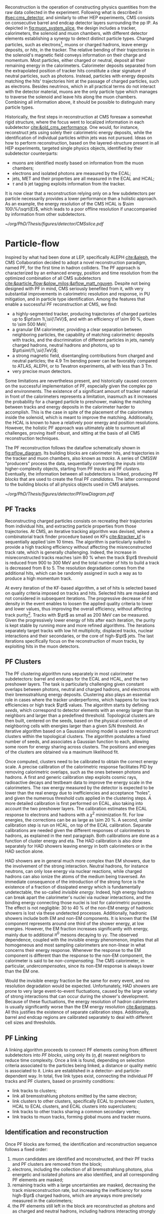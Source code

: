:PROPERTIES:
:CUSTOM_ID: sec:offline_reco
:END:

Reconstruction is the operation of constructing physics quantities from the raw data collected
in the experiment.
Following what is described in [[#sec:cms_detector]], and similarly to other \ac{HEP} experiments, \ac{CMS} consists on consecutive barrel and endcap detector layers surrounding the \ac{pp} \ac{IP}.
As depicted in [[fig:muon_system_slice]], the design includes a tracker, calorimeters, the solenoid and muon chambers, with different detector elements establishing a synergy to detect distinct particle types.
Charged particles, such as electrons[fn:: In this Section, whenever we mention electrons we also mean their anti-particles, positrons, for brevity. The same logic is used for other particle types, when applicable.], muons or charged hadrons, leave energy deposits, or /hits/, in the tracker.
The relative bending of their trajectories in the solenoid's magnetic field conveys information on their charge and momentum.
Most particles, either charged or neutral, deposit all their remaining energy in the calorimeters.
Calorimeter deposits separated from the extrapolated position of tracker hits constitute a clear signature of neutral particles, such as photons.
Instead, particles with energy deposits matching the hits' trajectories hint at the passage of charged particles, such as electrons.
Besides neutrinos, which in all practical terms do not interact with the detector material, muons are the only particle type which manages to traverse the solenoid and leave hits along the muon chambers.
Combining all information above, it should be possible to distinguish many particle types.

Historically, the first steps in reconstruction at \ac{CMS} foresaw a somewhat rigid structure, where the focus went to localized information in each subdetector [[cite:&old_cms_performance]].
One would, for instance, reconstruct jets using solely their calorimetric energy deposits, while the identification of individual particles within jets was not pursued.
Ideas on how to perform reconstruction, based on the layered-structure present in all \ac{HEP} experiments, targeted single physics objects, identified by their subdetector counterparts:
+ muons are identified mostly based on information from the muon chambers;
+ electrons and isolated photons are measured by the \ac{ECAL};
+ jets, \ac{MET} and their properties are all measured in the \ac{ECAL} and \ac{HCAL};
+ $\tau$ and b jet tagging exploits information from the tracker.

It is now clear that a reconstruction relying only on a few subdetectors per particle necessarily provides a lower performance than a holistic approach.
As an example, the energy resolution of the \ac{CMS} \ac{HCAL} is $\sim 100\%/\sqrt{E}$, which leads to a poor offline resolution if unaccompanied by information from other subdetectors.

#+NAME: fig:muon_system_slice
#+CAPTION: Schematic of a transverse slice of the \ac{CMS} detector, from the \ac{pp} \ip{}, on the left, to the muon detectors, on the right. The muon and the charged pion are positively charged, and the electron is negatively charged. Particles interact in different subdetectors according to their type, producing different signatures. The detector's structure is described in [[#sec:cms_detector]]. Taken from [[cite:&particle_flow]].
#+BEGIN_figure
#+ATTR_LATEX: :width .9\textwidth
[[~/org/PhD/Thesis/figures/detector/CMSslice.pdf]]
#+END_figure

* Particle-flow
:PROPERTIES:
:CUSTOM_ID: sec:offline_reco_pf
:END:

Inspired by what had been done at \ac{LEP}, specifically ALEPH [[cite:&aleph]], the \ac{CMS} Collaboration decided to adopt a novel reconstruction paradigm, named \ac{PF}, for the first time in hadron colliders.
The \ac{PF} approach is characterized by an enhanced energy, position and time resolution from the optimized combination of all \ac{CMS} subdetectors [[cite:&particle_flow;&plow_milos;&pflow_matt_nguyen]].
Despite not being designed with \ac{PF} in mind, \ac{CMS} seriously benefited from it, with very substantial improvements in calorimetric resolution and response, in \ac{PU} mitigation, and in particle type identification.
Among the features that enable a successful \ac{PF} reconstruction at \ac{CMS}, we find:

+ a highly-segmented tracker, producing trajectories of charged particles up to $\pt\sim 1\,\si{\TeV}$, and with an efficiency of \SI{\sim 90}{\percent}, down to \SI{\sim 500}{\MeV};
+ a granular \ac{EM} calorimeter, providing a clear separation between neighboring particles, the capability of matching calorimetric deposits with tracks, and the discrimination of different particles in jets, namely charged hadrons, neutral hadrons and photons, up to $\pt\sim\!1\,\si{\TeV}$;
+ a strong magnetic field, disentangling contributions from charged and neutral particles; the \SI{4.9}{\tesla\meter} bending power can be favorably compared to \ac{ATLAS}, ALEPH, or to Tevatron experiments, all with less than \SI{3}{\tesla\meter}.
+ very precise muon detectors.

Some limitations are nevertheless present, and historically caused concern on the successful implementation of \ac{PF}, especially given the complex \ac{pp} and \ch{Pb}\ch{Pb} environments.
The existence of a significant amount of tracker material in front of the calorimeters represents a limitation, inasmuch as it increases the probability for a charged particle to preshower, making the matching between tracks and energy deposits in the calorimeter harder to accomplish.
This is the case in spite of the placement of the calorimeters inside the solenoid, which is meant to improve the matching.
Additionally, the \ac{HCAL} is known to have a relatively poor energy and position resolutions.
However, the holistic \ac{PF} approach was ultimately able to surmount all challenges, proving itself robust, and sitting at the basis of all \ac{CMS} reconstruction techniques.

The \ac{PF} reconstruction follows the dataflow schematically shown in [[fig:pflow_diagram]].
Its building blocks are calorimeter hits, and trajectories in the tracker and muon chambers, also known as /tracks/.
A series of \ac{CMSSW} "producers" process the data, sequentially converting the inputs into higher-complexity objects, starting from \ac{PF} /tracks/ and \ac{PF} /clusters/.
Eventually, the information between all subdetectors is linked, producing \ac{PF} /blocks/ that are used to create the final \ac{PF} /candidates/.
The latter correspond to the building blocks of all physics objects used in \ac{CMS} analyses.

#+NAME: fig:pflow_diagram
#+CAPTION: Illustration of the processing steps of the \ac{PF} reconstruction. Its building blocks are energy deposits in the calorimeter and tracks. Calorimetric and track information is only merged at a later stage into blocks, from which candidates are created. The term "producer" refers to a \ac{CMSSW} processing code element which produces output collections from a set of input collections. Refer to the text for details.
#+BEGIN_figure
#+ATTR_LATEX: :width 1.\textwidth
[[~/org/PhD/Thesis/figures/detector/PFlowDiagram.pdf]]
#+END_figure

** PF Tracks
Reconstructing charged particles consists on recreating their trajectories from individual hits, and extracting particle properties from those trajectories.
At \ac{CMS}, an iterative tracking algorithm was devised, where a combinatorial track finder procedure based on \acp{KF} [[cite:&tracker_kf]] is sequentially applied \num{\sim 10} times.
The algorithm is particularly suited to provide a high tracking efficiency without affecting the misreconstructed track rate, which is generally challenging.
Indeed, the increase in misreconstructed tracks reaches \SI{\sim 80}{\percent} when the track $\pt$ threshold is reduced from \num{900} to \SI{300}{\MeV} and the total number of hits to build a track is decreased from 8 to 5.
The resolution degradation comes from the additional hits, which can be randomly assigned in such a way as to produce a high momentum track.

At every iteration of the \ac{KF}-based algorithm, a set of hits is selected based on quality criteria imposed on tracks and hits.
Selected hits are masked and not considered in subsequent iterations.
The progressive decrease of hit density in the event enables to loosen the applied quality criteria to lower and lower values, thus improving the overall efficiency, without affecting track purity[fn:: By /efficiency/ we mean the fraction of selected items from all available items, and by /purity/ we instead mean the fraction of "true" items, as defined by some ground truth, with respect to all selected items.].
Tracks with $\pt$ as small as \SI{200}{\MeV} can be measured.
Given the progressively lower energy of hits after each iteration, the purity is kept stable by running more and more refined algorithms.
The iterations separately target tracks with low hit multiplicity, displaced tracks, nuclear interactions and their secondaries, or the core of high-$\pt$ jets.
The last iterations specifically focus on the reconstruction of muon tracks, by exploiting hits in the muon detectors.

** PF Clusters
The \ac{PF} clustering algorithm runs separately in most calorimeter subdetectors: barrel and endcaps for the \ac{ECAL} and \ac{HCAL}, and the two preshower layers.
The task is particularly challenging given constant overlaps between photons, neutral and charged hadrons, and electrons with their bremsstrahlung energy deposits.
Clustering also plays an essential role in cases where the tracker underperforms, which happens for low track efficiencies or high track $\pt$ values.
The algorithm starts by defining /seeds/, which correspond to detector elements with an energy larger than its neighbors and larger than a predefined threshold.
Topological clusters are then built, centered on the seeds, based on the physical connection of neighboring cells with energies larger than a given S/N threshold.
An iterative algorithm based on a Gaussian mixing model is used to reconstruct clusters within the topological clusters.
The algorithm postulates a fixed number of seeds, and associates a Gaussian function to each, allowing some room for energy sharing across clusters.
The positions and energies of the clusters are obtained via a maximum likelihood fit.

# EM Calibration
Once computed, clusters need to be calibrated to obtain the correct energy scale.
A precise calibration of the calorimetric response facilitates \ac{PID} by removing calorimetric overlaps, such as the ones between photons and hadrons.
A first and generic calibration step exploits cosmic rays, radioactive decays and testbeam data to improve the energy scale in the calorimeters.
The raw energy measured by the detector is expected to be lower than the real energy due to inefficiencies and acceptance "holes", and given the numerous threshold cuts applied in the clustering steps.
A more detailed calibration is first performed on \ac{ECAL}, also taking into account the two preshower layers.
The calibration estimates the \ac{ECAL} response to electrons and hadrons with a $\chi^{2}$ minimization fit.
For low energies, the corrections can be as large as \SI{\sim 20}{\percent}.
A second, similar calibration step is run on \ac{HCAL}, on top of the \ac{ECAL} calibration.
Separate calibrations are needed given the different responses of calorimeters to hadrons, as explained in the next paragraph.
Both calibrations are done as a function of cluster energy and \ac{eta}.
The \ac{HAD} calibration is also done separately for \ac{HAD} showers leaving energy in both calorimeters or in the \ac{HAD} section alone.

# HAD Calibration
\ac{HAD} showers are in general much more complex than \ac{EM} showers, due to the involvement of the strong interaction.
Neutral hadrons, for instance neutrons, can only lose energy via nuclear reactions, while charged hadrons can also ionize the atoms of the medium being traversed.
An immediate consequence of the introduction of the strong force is the existence of a fraction of dissipated energy which is fundamentally undetectable, the so-called /invisible energy/.
Indeed, high energy hadrons can break apart the calorimeter's nuclei via nuclear interactions, and the binding energy connecting those nuclei is lost for calorimetric purposes.
The effect is not negligible: \num{30} to \SI{40}{\percent} of the non-\ac{EM} energy of hadronic showers is lost via these undetected processes.
Additionally, hadronic showers include both \ac{EM} and non-\ac{EM} components.
It is known that the \ac{EM} component represents around one third of the shower energy, at low energies.
However, the \ac{EM} fraction increases significantly with energy, mainly due to additional $\pi^{0}$ mesons decaying to $\gamma\gamma$.
The observed dependence, coupled with the invisible energy phenomenon, implies that all homogeneous and most sampling calorimeters are non-linear in what concerns their energy response.
Whenever the response to the \ac{EM} component is different than the response to the non-\ac{EM} component, the calorimeter is said to be /non-compensating/.
The \ac{CMS} calorimeter, in particular, /undercompensates/, since its non-\ac{EM} response is always lower than the \ac{EM} one.

Would the invisible energy fraction be the same for every event, and no resolution degradation would be expected.
Unfortunately, \ac{HAD} showers are prone to very large event-to-event fluctuations, caused by the large variety of strong interactions that can occur during the shower's development.
Because of these fluctuations, the energy resolution of hadron calorimeters is usually significantly worse than the \ac{EM} energy resolution [[cite:&wigmans]].
All this justifies the existence of separate calibration steps.
Additionally, barrel and endcap regions are calibrated separately to deal with different cell sizes and thresholds.

** PF Linking
A linking algorithm proceeds to connect \ac{PF} elements coming from different subdetectors into /\ac{PF} blocks/, using only its $(\eta,\phi)$ nearest neighbors to reduce time complexity.
Once a link is found, depending on selection criteria associated to the particles being linked, a distance or quality metric is associated to it.
Links are established in a detector- and particle-dependent way.
In total, five link types exist, connecting the individual \ac{PF} tracks and \ac{PF} clusters, based on proximity conditions:
+ link tracks to clusters;
+ link all bremsstrahlung photons emitted by the same electron;
+ link clusters to other clusters, specifically \ac{ECAL} to preshower clusters, \ac{HCAL} to \ac{ECAL} clusters, and \ac{ECAL} clusters into superclusters;
+ link tracks to other tracks sharing a common secondary vertex;
+ link tracks to muon tracks, forming global muons and tracker muons.

** Identification and reconstruction
Once \ac{PF} blocks are formed, the identification and reconstruction sequence follows a fixed order:
1. muon candidates are identified and reconstructed, and their \ac{PF} tracks and \ac{PF} clusters are removed from the block;
2. electrons, including the collection of all bremsstrahlung photons, plus energetic and isolated photons are also identified, and all corresponding \ac{PF} elements are masked;
3. remaining tracks with a large uncertainties are masked, decreasing the track misreconstruction rate, but increasing the inefficiency for some high-$\pt$ charged hadrons, which are anyways more precisely measured in the calorimeters;
4. the \ac{PF} elements still left in the block are reconstructed as photons and as charged and neutral hadrons, including hadrons interacting strongly in the tracker.
When the above has been run for all \ac{PF} blocks, a final post-processing, or cleaning step corrects residual identification and reconstruction inefficiencies.
The particles produced by \ac{PF} can be directly used in physics analyses.
They are assembled into offline /physics objects/, which we describe in the following sections.

* Muons
:PROPERTIES:
:CUSTOM_ID: sec:offline_reco_muons
:END:

# Reconstruction of PF elements
A distinctive feature of \ac{CMS} is the presence of muon chambers for additional tracking, enabling a clear separation between muons and other charged particles.
This happens in light of the low probability for a particle, other than a muon, to reach the muon detectors without being absorbed in the calorimeters.
The interplay between tracker and muon chambers leads to three different muon signatures:
- *Standalone Muons:* \ac{DT} and \ac{CSC} hits are clustered into tracks, which serve as seeds for pattern recognition algorithms that also exploit the \acp{RPC}; \acp{GEM} are not used, since the benefit outside the tracker acceptance is minor, except for calibrations.
- *Global Muons:* If geometrically compatible, standalone muons are matched to tracks in the inner tracker, increasing the momentum resolution for tracks with $\pt \gtrsim 200\,\si{\GeV}$.
- *Tracker Muons:* Tracks satisfying $\pt > 0.5\,\si{\GeV}$ and $p > 2.5\,\si{\GeV}$ in the inner tracker where a geometrical match exists with at least one muon segment in the muon chambers.
The tracker muon reconstruction is more efficient than the global one when muon segments are present in a single muon detector plane.
This happens more often for muons with $\pt \lesssim 10\,\si{\GeV}$, due to scattering on the steel return yoke.
Only \SI{\sim 1}{\percent} of muons within the acceptance of the muon detectors is reconstructed as a standalone muon, and they consistently have the worse resolution.
This once again highlights the advantages brought forward by the \ac{PF} approach.
Occasionally, and despite the \ac{CMS} calorimetric density, some energetic charged hadrons reach the muon systems and are reconstructed as muons.
A balance must thus be established between muon identification efficiency and purity.
The obtained muon $\pt$ resolution ranges between 1% and 6% for $\pt < 100\,\si{\GeV}$ muons and is of around 10% for central muons of $\pt \sim 1\,\si{\TeV}$.

# Particle identification and reconstruction
The identification of muons is based on a set of selections driven by the properties of global and tracker muons.
We can mention variables such as the track fit $\chi^{2}$, the number of hits per track in the inner tracker and/or in the muon system, the degree of compatibility between tracker tracks and muon tracks, or the compatibility with the \ac{PV} [[cite:&performance_muon_cms]].
Firstly, isolated global muons are identified using criteria based on the inner tracks and calorimetric deposits within a certain distance from the muon direction.
Concerning muons inside jets, tighter criteria are required, since \ac{PF} tends to create spurious neutral particles whenever charged hadrons are identified as muons.
On the reverse side, when muons are identified as charged hadrons, neutral particles will have their energy "eaten out" by the algorithm.
Finally, non-isolated global muons are selected using criteria which aim at suppressing muons from in-flight decays and hadronic longitudinal leaks.
The full selection is rather complex and detailed, and is fully explained in [[cite:&performance_muon_cms]].
At the level of the analyses, the criteria above are encoded in so-called \acp{WP}, to be discussed in [[#sec:selection]].
We note that the muon reconstruction and identification steps can be revisited if significant mismatches are found for charged hadrons between their measured tracker momenta and calorimetric energies.

* Electrons
:PROPERTIES:
:CUSTOM_ID: sec:offline_reco_electrons
:END:

Given the significant material budget in the tracker, most electrons lose a sizable fraction of their energy via bremsstrahlung emissions.
The latter are extremely dependent on \ac{eta}, due to the increasing amount of material budget a particle traverses for higher angles.
A series of calorimeter energy clusters is thus created in the \ac{ECAL}, originated by all emitted photon clusters, plus the one from the electron.
All clusters put together form an \ac{ECAL} /supercluster/, via merging windows which are narrow along \ac{eta} but extended in \ac{phi}, in order to consider the electron bending under the magnetic field.
The success of the \ac{PF} reconstruction resides on how complete the measurement of the full electron shower energy is, while avoiding the inclusion of unrelated energy deposits coming from other showers or \ac{PU}.
However, position and energy resolutions are hindered by isolation thresholds, required mostly due to overlaps of superclusters with energy deposits from hadronic activity.
The energy radiated by low $\pt$ electrons is also hard to supercluster, given the position spread of the produced bremsstrahlung clusters.
Additionally, track combinatorics complicate matters when trying to unambiguously assign superclusters to specific tracker hits.
It is for all the above reasons that \ac{PF} electrons take an enormous advantage from the inclusion of tracker information in the reconstruction algorithms, especially at low $\pt$.

A tracker-based electron seeding method was developed, starting from the iterative tracking algorithm already described.
The method uses \acp{GSF} [[cite:&gaussian_sum_filter]] rather than a \ac{KF}, since the former provides better trajectory fits when the particle radiates, while the latter cannot describe the sudden and significant energy losses in the electron's trajectory.
The \ac{GSF} track fitting algorithm is \ac{CPU} intensive, thus requiring a seeding technique to avoid running on all tracker hits.
The seeding highlights the hits more likely to be associated to the particle's trajectory.
For the tracks to form an electron seed, matching criteria are imposed between the track and \ac{ECAL} clusters.
In \ac{PF} blocks, \ac{GSF} tracks seed electron candidates, as long as the respective \ac{ECAL} cluster is not linked to three or more extra tracks.
In that case, the clusters are instead used as seeds.
Electron candidates are further required to pass \ac{HCAL} energy limits and momentum compatibility checks, together with \ac{BDT} cuts containing information on \ac{HCAL} and \ac{ECAL} energy ratios, \ac{GSF} and \ac{KF} fit $\chi^{2}$, hit multiplicity, and more.

Given their similarities, isolated photon and electron reconstruction steps are done together [[cite:&performance_muon_electron]].
\Ac{ECAL} superclusters with missing transverse energy above \SI{10}{\GeV} can be used to seed photon candidates, but only when no \ac{GSF} track is linked.
Photon candidates must also satisfy a series of quality criteria, similar to the ones mentioned for electron candidates.
The energy of superclusters must in general be corrected, leading to up to 25% more energy, which is assigned to photons.
The full history of electron and photon reconstruction is propagated to the analyses, given that particle interpretations can differ between the general \ac{PF} approach and more dedicated studies.
Since photons are not exploited in the \xhhbbtt{} analysis, we do not cover photon identification and reconstruction in detail.

Exploiting the available \ac{ECAL} granularity, electrons with $\pt \sim 45\,\si{\GeV}$ reach an energy resolution between 2 and 5%, depending on electron \ac{eta} and energy loss in the detector.
The energy scale uncertainty is smaller than 0.1% and 0.3% in the barrel and endcaps, respectively [[cite:&performance_muon_electron]].
The benefits arising from the all-encompassing \ac{PF} approach can be appreciated in [[fig:pflow_gains]] (left), where very significant efficiency increases come from the tracker-based electron seeding, both for electrons and pions within b-jets.
The improvement in the association of converted bremsstrahlung photons to their parent electron also minimizes double counting in later \ac{PF} steps.

#+NAME: fig:pflow_gains
#+CAPTION: \Ac{PF} performance. Taken from [[cite:&particle_flow]]. (Left) Electron seeding efficiency for electrons (triangles) and pions (circles) as a function of $\pt$, from a simulated event sample enriched in b quark jets with $\si{80} < \pt < 170\,\si{\GeV}$, and with at least one semi-leptonic b hadron decay. One can compare the efficiencies between the \ac{ECAL} based seeding with (solid symbols) and without (hollow symbols) the tracker-based seeding. (Right) Jet energy response of Calo and \ac{PF} jets, as a function of the momentum of the reference jet, $p_{\text{T}}^{\text{Ref}}$, using the anti-$\ktalgo$ algorithm with $R=0.4$ (see [[eq:jet_antikt]]). The reference jet is defined as the result of the jet algorithm applied to all stable particles produced by the event generator, excluding neutrinos.
#+BEGIN_figure
#+ATTR_LATEX: :width .5\textwidth :center
[[~/org/PhD/Thesis/figures/detector/PFElectronSeedingGain.pdf]]
#+ATTR_LATEX: :width .5\textwidth :center
[[~/org/PhD/Thesis/figures/detector/PFJetResponse.pdf]]
#+END_figure

* Hadrons
The particles left to be identified after muons, electrons and isolated photons have been removed are the neutral and charged hadrons, non-isolated photons from hadronic decays (most notably $\pi^{0}\text{s}$), and occasional muons from early decays of charged hadrons [[cite:&particle_flow]].
Photons and neutral hadrons are built from calorimetric clusters not linked to any track.
Precedence is given to photons, given their significant energy fraction in hadronic jets and hadronically decaying $\tau\text{s}$.
Outside the tracker acceptance ($|\eta|>2.5$), neutral and charged hadrons are undistinguishable, and the above precedence is not longer justifiable.
In those regions, the presence of \ac{HCAL} clusters serves as a discriminative factor between photons and all kinds of hadrons, both being associated to \ac{ECAL} deposits.
Remaining \ac{HCAL} clusters are linked to remaining tracks, which are in turn linked to remaining \ac{ECAL} clusters, forming single charged hadrons.
After the calibration, whenever the track momenta does not match the calorimetric energies, the difference is interpreted as the presence of an additional photon and eventually a neutral hadron, based on energy and resolution considerations.
If no mismatch is found, no additional neutral particle is identified, and the estimate for the charged hadron momenta is improved by performing a $\chi^{2}$ fit to the associated tracks and clusters.
The fit is particularly helpful for situations with low resolution tracks, usually at high energies or large \ac{eta} values, and ensures a gradual shift between tracker-dominated low energy and cluster-dominated high energy measurements.
Additional muons are searched for if the calibrated cluster energy is much smaller than the sum of the track momenta, but this rarely happens.
The description in this Section serves as the basis for the complex algorithms that reconstruct hadronic tau decays, and which are briefly described in [[#sec:physics_objects]], proving essential for the \xhhbbtt{} analysis.

* Tau Leptons
:PROPERTIES:
:CUSTOM_ID: sec:offline_reco_taus
:END:

The tau lepton, despite having similar quantum numbers to the two other leptons, behaves in a fundamentally different manner.
For one, and contrary to the electron, which is stable, and to the muon, which can travel large distances before decaying, the very short $(290.3\pm0.5)\times10^{-15}\,\si{\second}$ [[cite:&PDG]] lifetime of the tau lepton implies that it cannot currently be observed directly, as a $\tau$ lepton will travel on average just a few millimeters before decaying.
Secondly, its mass makes it the only hadronically-decaying lepton.
In fact, it does so approximately 2/3 of the time, while the remaining decays proceed leptonically, to electrons or muons.
The decay modes of the $\tau$ are listed in [[tab:tau_decays]], and can be categorized in terms of the number of charged particles, or /prongs/, the final state includes.
Due to charge conservation, \taus{} can only decay to an odd number of prongs, and usually decays with five or more prongs are neglected due to their extremely low \acp{BR}.
The decay itself can happen via a meson resonance, or directly to the hadrons, which consist of pions on \SI{\sim 98}{\percent} of occurrences, with the rest being kaons [[cite:&PDG]].

#+NAME: tab:tau_decays
#+CAPTION: Branching fractions of the $\tau$ lepton, where $\text{h}^{\pm/\mp}$ symbolizes any charged hadron [[cite:&PDG]].
#+ATTR_LATEX: :placement [!h] :center t :align lcc :environment mytablewiderrows
|----------------------------------------------------+-----------------------------+-------------------|
| Decay mode                                         | Meson resonance             | $\mathcal{B}$ [%] |
|----------------------------------------------------+-----------------------------+-------------------|
| $e\nu_{e}\nu_{\tau}$                                      |                             |              17.8 |
| $\mu\nu_{\mu}\nu_{\tau}$                                      |                             |              17.4 |
| *all leptonic decays*                                |                             |              35.2 |
|----------------------------------------------------+-----------------------------+-------------------|
| $\text{h}^{\pm}\nu_{\tau}$                                |                             |              11.5 |
| $\text{h}^{\pm}\pi^{0}\nu_{\tau}$                           | $\rho(770)$                    |              26.0 |
| $\text{h}^{\pm}\pi^{0}\pi^{0}\nu_{\tau}$                      | $\text{a}_{\text{1}}(1260)$ |               9.5 |
| $\text{h}^{\pm}\text{h}^{\mp}\text{h}^{\pm}\nu_{\tau}$      | $\text{a}_{\text{1}}(1260)$ |               9.8 |
| $\text{h}^{\pm}\text{h}^{\mp}\text{h}^{\pm}\pi^{0}\nu_{\tau}$ |                             |               4.8 |
| other hadronic decays                              |                             |               3.2 |
| *all hadronic decays*                                |                             |              64.8 |
|----------------------------------------------------+-----------------------------+-------------------|

In general, the hadronic decays can be differentiated from quark or gluon jets by the isolation of the decay products, their collimation and their multiplicity [[cite:&particle_flow]].
Tau leptons can also be faked as electrons and muons by decays with one charged track, and by decays with one prong plus a few photons, which can be interpreted as an electron plus its bremsstrahlung radiation.
The individual particles reconstructed by \ac{PF} are fed into the \ac{CMS}-specific \ac{HPS} algorithm [[cite:&HPS1;&HPS2;&HPS3]], which is responsible for hadronic $\tau$ reconstruction.
The task is rather complex, since a plethora of decay particles exists.
Neutral hadrons, on one hand, decay to photons ($\pi^{0}\rightarrow\gamma\gamma$) which quickly convert to electron-positron pairs in the material of the tracker.
Charged hadrons, instead, amount to kaons and pions, and can be produced with different multiplicities.
The algorithm starts by reconstructing neutral hadrons by collecting energy deposits in /strips/, \ie{} dynamically-sized regions along (\ac{eta}, \ac{phi}) which are created by the magnetic bending of electrons and positrons.
The momenta of the strips amounts to the vectorial sum of all its components.
Next, charged hadrons satisfying $\pt>0.5\,\si{\GeV}$ and coming from the \ac{PV} are reconstructed.
They can fit into multiple topologies, as shown in [[tab:tau_decays]], and when appropriate, the combination of charged hadrons with strips is required to be compatible with the masses of the $\rho$ or $a_{1}$ resonances.
Candidates with particles outside the so-called /signal cone/ are also rejected, where the cone is defined as $3\,\si{\GeV}/\pt(\tau_{\text{h}})$, capturing the dependence with the system's boost.
The cone size is bounded between 0.1 at low \ac{pt} and 0.05 at high \ac{pt}.
An /isolation cone/ with a process-dependent radius of 0.3 or 0.5 is also defined, in order to reduce the misidentification probability of \tauhs{} as jets.
A series of \ac{BDT} classifiers is also exploited for further discrimination.
Finally, in case multiple \tauh{} candidates satisfy the requirements, only the one with the highest \ac{pt} is kept, such that only one candidate is defined per jet.

The performances of \ac{HPS} during \run{2} are very dependent on the process and on the kinematics, and are presented in detail in Ref. [[cite:&HPS1]].
One is generally concerned with the misidentification probabilities of jets, electrons and muons, and with the identification efficiencies of hadronically-decaying \taus{}.
In a nutshell, the misidentification probabilities for leptons are extremely small, often at sub-percent level given appropriate \ac{WP} choices.
Jet misidentification tends to be a bit higher, but still usually below 1%, and never above 2%.
Concerning efficiencies, they are \ac{WP}-dependent too, lying always above 90% for \ac{DY} events and above 86% for $\ttbar{}$ events.
Finally, the \ac{HPS} algorithm can recover events with two prongs, where one extra track was "lost".
This happens for 19% of the 3-prong decays and for 13% of the 3-prong decays with an additional $\pi^{0}$.
We finalize by noting that 2-prong recovered events are not considered in the analysis, since for most analyses the background increase brought by the extra events outweighs the increase in efficiency.
We thus follow the general \ac{CMS} recommendations, and consider only 1-prong and 3-prong events, with or without an additional neutral pion.
* Jets
:PROPERTIES:
:CUSTOM_ID: sec:offline_jet_object
:END:

Since quarks and gluons carry color charge, they must obey \ac{QCD} /confinement/, according to which only colorless states are allowed.
As a consequence, once a hard collision takes place, ejected quarks and gluons are immediately associated to other colored objects, forming colorless hadrons in a process called /hadronisation/.
The group of all newly formed colorless hadrons is called a /jet/, since all its constituents travel in approximately the same direction, outlining a narrow cone shape.
In \ac{CMS}, jets are reconstructed from charged and neutral \ac{PF} candidates, 85% of which are photons and charged hadrons, via the anti-$\ktalgo$ algorithm [[cite:&antikt]].
This algorithm, designed to be insensitive to the effect of soft radiation, defines the following two distance parameters, themselves inspired by previous clustering algorithms [[cite:&kt;&cambridge_aachen_1;&cambridge_aachen_2]]:
#+NAME: eq:jet_antikt
\begin{equation}
  \begin{cases}
    d_{ij}=\min(1/k_{\text{T},i}^{2}, 1/k_{\text{T},j}^{2})\, \Delta_{ij}^2 / \text{R}^2 \\
    d_{i}^{\text{B}} = 1/k_{\text{T},i}^{2}
  \end{cases}\,,
\end{equation}

\noindent where $d_{ij}$ is the distance between two \ac{PF} candidates or pseudo-jets $i$ and $j$, $d_{i}^{\text{B}}$ is the distance between $i$ and the beam B, and $\Delta_{ij}^2 = (y_i - y_j)^2 + (\phi_i - \phi_j)^2$, with $y$ being the rapidity, $\phi$ the azimuthal angle and $k$ the transverse momentum.
$\Delta^2_{ij}/\text{R}^2$ encodes the jet angular extension, where R determines the radius of the clustering.
The fact that the distances are inversely proportional to the transverse momentum of the particles or pseudo-jets ensures that the soft particles will first cluster around the hard particles in the event.
This is meant to avoid the modification of the jet shape by soft radiation.
In the limit where there is only a single hard particle, the jet will be perfectly conical, accumulating all soft particles within R.
If two hard particles exist, the algorithm will instead produce two clipped cones, with their overlap divided by a straight line.
The algorithm proceeds iteratively as follows:
+ identify the smallest of the two distances between all available particles or pseudo-jets $i$ and $j$:
  /a/) if $d_{ij} < d_{i}^{\text{B}}$, then $i$ and $j$ are combined to form a new pseudo-jet;
  /b/) if $d_{ij} > d_{i}^{\text{B}}$, the iteration ends and $i$ is defined as a new jet and removed from the list of particles and pseudo-jets;
+ the procedure is repeated until no particles or pseudo-jets are left and a list of jets has been produced.
\noindent In \ac{CMS}, \ac{PF} objects are feeded to the =FASTJET= package [[cite:&fastjet]], which runs the anti-$\ktalgo$ with $\text{R}=0.4$, 0.8 or 1.5 depending on the intended jet cone size.
In the resonant HH analysis detailed in this Thesis, the first two values are employed, for resolved and boosted topologies, respectively.
The jet four-momentum is computed as the vector sum of all the four-momenta of clustered \ac{PF} candidates.
As shown in [[fig:pflow_gains]] (right), the anti-$\ktalgo$ together with the \ac{PF} approach allows the reconstruction of \SI{\sim 90}{\percent} of the jet constituents, representing a dramatic performance improvement especially at lower energies.
Jet resolutions in \ac{CMS} are quite energy-dependent, at around 15-20% for $\pt\sim30\,\si{\GeV}$, $10\%$ for $\pt\sim100\,\si{\GeV}$, and 5% for $\pt\sim1\,\si{\TeV}$ [[cite:&jet_resolution_run2]].
Additional jet identification criteria can be introduced to target specific jet signatures, such as c and b jets, or hadronically decaying \taus{}.
A detailed description of such criteria is discussed in [[#sec:physics_objects]], in the context of the \xhhbbtt{} analysis.
Required corrections such as jet energy scales and resolutions are also covered there.

* Missing Transverse Energy
:PROPERTIES:
:CUSTOM_ID: sec:offline_reco_met
:END:
Due to the extremely low cross-sections involved, neutrinos are not detected by the \ac{CMS} experiment or any of other four large \ac{LHC} experiments.
In a collision event, the presence of a transverse momentum imbalance, which could be naively seen as the violation of momentum conservation, can therefore be attributed to neutrinos, neglecting other effects arising to due imperfect efficiencies and acceptances for other objects.
Another source for the imbalance might instead come from hypothetical \ac{BSM} particles interacting very weakly with the detector.
These effects lead to /missing transverse momentum/, or MET, which is defined as the negative vector sum of all N reconstructed \ac{PF} particles in an event:
#+NAME: eq:met
\begin{equation}
\ptmiss = - \sum_{i}^{\text{N}}\vec{p}_{\text{T},\,i}^{\hspace{1mm}} \: ,
\end{equation}
\noindent which are the visible particles in the final state of the collisions.
We also mention a closely-related quantity called MHT, but applied only to the event's \ac{PF} jets only:
#+NAME: eq:mht
\begin{equation}
\overrightarrow{\mht} = - \sum_{i}^{\text{N}^{\text{PF}}_{\text{jets}}}\vec{E}_{\text{T},\,i}^{\hspace{1mm}} \: .
\end{equation}
\noindent which represents the vectorial sum of the jet transverse energies.

Despite the optimized combination of \ac{PF} tracks and clusters previously described, the probability of particle misreconstruction and misidentification is not zero, albeit small.
In some rare cases, an artificially large $\ptmiss$ is reconstructed in the event, most often caused by a misidentified or misreconstructed high-$\pt$ muon.
These usually correspond to genuine cosmic muons that traverse \ac{CMS} in coincidence with the \ac{LHC} \ac{BX}, and are identified by comparing their trajectories with the beam axis.
Other reasons include a completely wrong muon momentum estimate due to a wrong inner track association, a decay in flight, significant synchrotron radiation, or interactions in the steel yoke.
For all the above, a dedicated event post-processing is employed in the \ac{PF} approach, as mentioned at the end of [[#sec:offline_reco_pf]].

We finalize this Section by noting that the measured MET is systematically different from the true MET.
Applied corrections are described in the Chapters where the \xhhbbtt{} is discussed, namely in [[#sec:physics_objects]].
